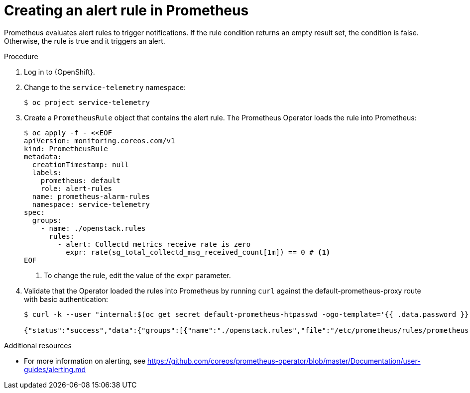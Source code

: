 [id="creating-an-alert-rule-in-prometheus_{context}"]
= Creating an alert rule in Prometheus

[role="_abstract"]
Prometheus evaluates alert rules to trigger notifications. If the rule condition returns an empty result set, the condition is false. Otherwise, the rule is true and it triggers an alert.

.Procedure

. Log in to {OpenShift}.
. Change to the `service-telemetry` namespace:
+
[source,bash]
----
$ oc project service-telemetry
----

. Create a `PrometheusRule` object that contains the alert rule. The Prometheus Operator loads the rule into Prometheus:
+
[source,yaml,options="nowrap",role="white-space-pre"]
----
$ oc apply -f - <<EOF
apiVersion: monitoring.coreos.com/v1
kind: PrometheusRule
metadata:
  creationTimestamp: null
  labels:
    prometheus: default
    role: alert-rules
  name: prometheus-alarm-rules
  namespace: service-telemetry
spec:
  groups:
    - name: ./openstack.rules
      rules:
        - alert: Collectd metrics receive rate is zero
          expr: rate(sg_total_collectd_msg_received_count[1m]) == 0 # <1>
EOF
----
<1> To change the rule, edit the value of the `expr` parameter.

. Validate that the Operator loaded the rules into Prometheus by running `curl` against the default-prometheus-proxy route with basic authentication:
+
[source,bash,options="nowrap"]
----
$ curl -k --user "internal:$(oc get secret default-prometheus-htpasswd -ogo-template='{{ .data.password }}' | base64 -d)" https://$(oc get route default-prometheus-proxy -ogo-template='{{ .spec.host }}')/api/v1/rules

{"status":"success","data":{"groups":[{"name":"./openstack.rules","file":"/etc/prometheus/rules/prometheus-default-rulefiles-0/service-telemetry-prometheus-alarm-rules.yaml","rules":[{"state":"inactive","name":"Collectd metrics receive count is zero","query":"rate(sg_total_collectd_msg_received_count[1m]) == 0","duration":0,"labels":{},"annotations":{},"alerts":[],"health":"ok","evaluationTime":0.00034627,"lastEvaluation":"2021-12-07T17:23:22.160448028Z","type":"alerting"}],"interval":30,"evaluationTime":0.000353787,"lastEvaluation":"2021-12-07T17:23:22.160444017Z"}]}}
----

.Additional resources

* For more information on alerting, see https://github.com/coreos/prometheus-operator/blob/master/Documentation/user-guides/alerting.md
